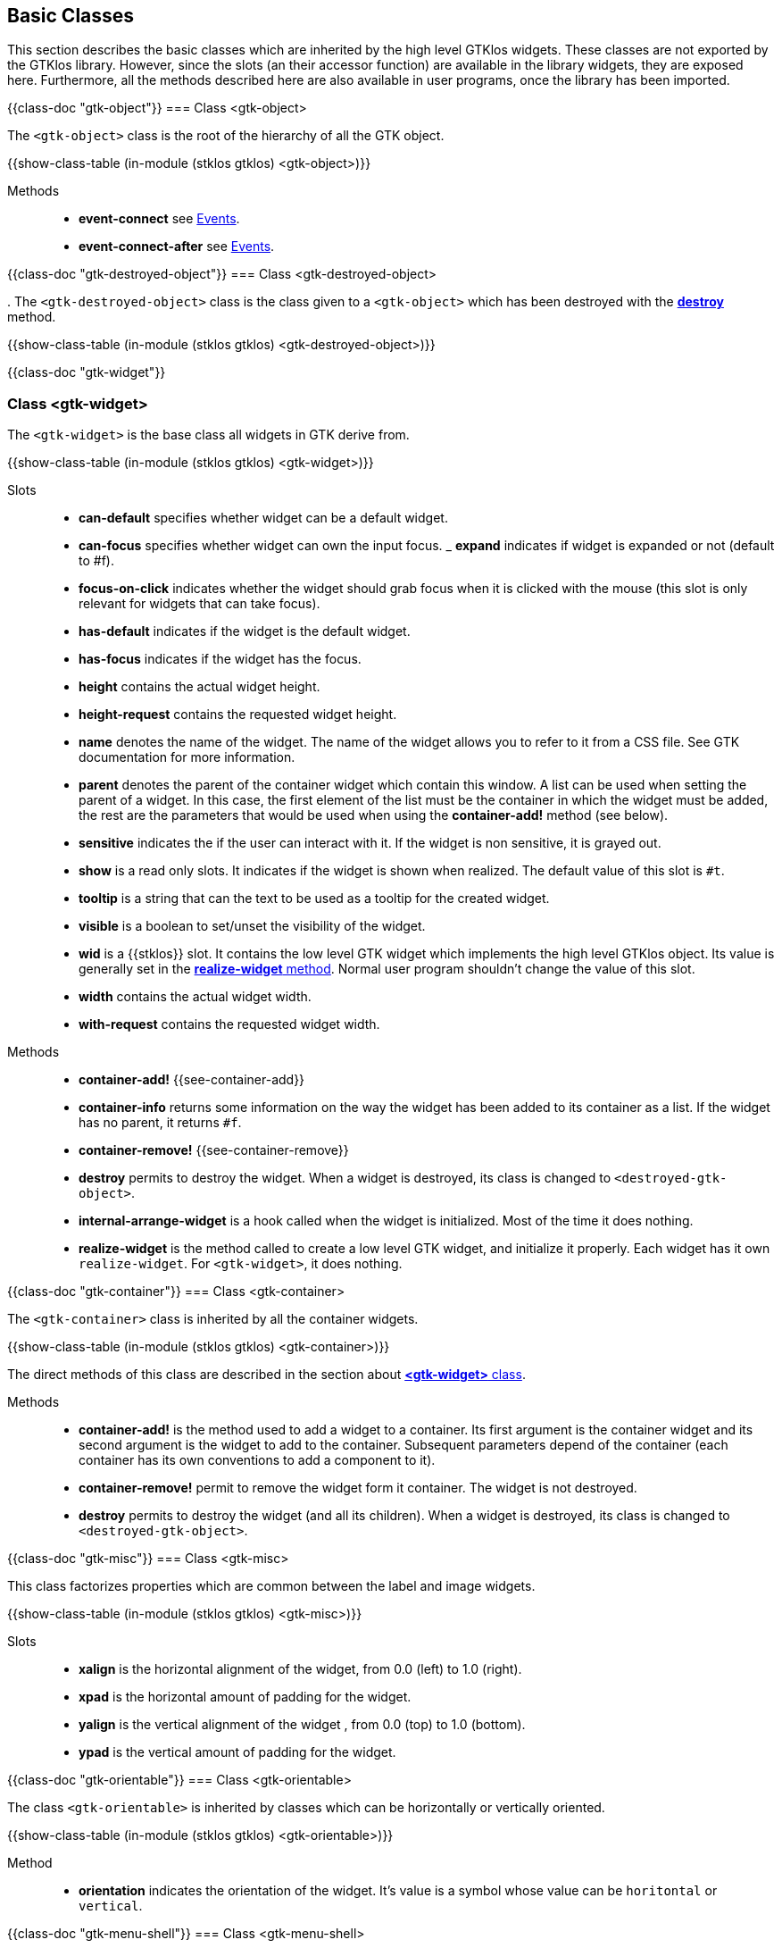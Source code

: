 //  SPDX-License-Identifier: GFDL-1.3-or-later
//
//  Copyright © 2000-2024 Erick Gallesio <eg@stklos.net>
//
//           Author: Erick Gallesio [eg@stklos.net]
//    Creation date:  31-Oct-2024 09:48

== Basic Classes

This section describes the basic classes which are inherited by the high level
GTKlos widgets. These classes are not exported by the GTKlos library. However,
since the slots (an their accessor function) are available in the library
widgets, they are exposed here. Furthermore, all the methods described here
are also available in user programs, once the library has been imported.


{{class-doc "gtk-object"}}
=== Class <gtk-object>

The `<gtk-object>` class is the root of the hierarchy of all the GTK object.

{{show-class-table (in-module (stklos gtklos) <gtk-object>)}}


Methods::

- *event-connect* see <<Events, Events>>.
- *event-connect-after* see <<Events, Events>>.

// ======================================================================
{{class-doc "gtk-destroyed-object"}}
=== Class <gtk-destroyed-object>

indexterm:[destroy _method_].
The `<gtk-destroyed-object>` class is the class given to a `<gtk-object>` which
has been destroyed with the <<destroy, *destroy*>> method.

{{show-class-table (in-module (stklos gtklos) <gtk-destroyed-object>)}}


<<<
{{class-doc  "gtk-widget"}}
[%gtk_widget]
=== Class <gtk-widget>

The `<gtk-widget>` is the base class all widgets in GTK derive from.


{{show-class-table (in-module (stklos gtklos) <gtk-widget>)}}

Slots::

- *can-default* specifies whether widget can be a default widget.
- *can-focus* specifies whether widget can own the input focus.
_ *expand* indicates if widget is expanded or not (default to #f).
- *focus-on-click* indicates whether the widget should grab focus when it is
   clicked with the mouse (this slot is only relevant for widgets that can
   take focus).
- *has-default* indicates if  the widget is the default widget.
- *has-focus* indicates if  the widget has the focus.
- *height* contains the actual widget height.
- *height-request* contains the requested widget height.
- *name* denotes the name of the widget. The name of the widget allows you to
   refer to it from a CSS file. See GTK documentation for more information.
- *parent* denotes the parent of the container widget which contain this
   window.  A list can be used when setting the parent of a widget. In this
   case, the first element of the list must be the container in which the
   widget must be added, the rest are the parameters that would be used when
   using the *container-add!* method (see below).
- *sensitive* indicates the if the user can interact with it. If the widget is
   non sensitive, it is grayed out.
- *show* is a read only slots. It indicates if the widget is shown when realized.
  The default value of this slot is `#t`.
- *tooltip* is a string that can the text to be used as a tooltip for the
  created widget.
- *visible* is a boolean to set/unset the visibility of the widget.
- *wid* is a {{stklos}} slot. It contains the low level GTK widget which
   implements the high level GTKlos object. Its value is generally set in the
   <<realize-widget, *realize-widget* method>>.  Normal user program shouldn't
   change the value of this slot.
- *width* contains the actual widget width.
- *with-request* contains the requested widget width.

[#realize-widget]
Methods::
[#destroy]
- *container-add!* {{see-container-add}}
- *container-info* returns some information on the way the widget has been
   added to its container as a list. If the widget has no parent, it returns
   `#f`.
- *container-remove!* {{see-container-remove}}
- *destroy* permits to destroy the widget.  When a widget is destroyed, its
   class is changed to `<destroyed-gtk-object>`.
- *internal-arrange-widget* is a hook called when the widget is
   initialized. Most of the time it does nothing.
- *realize-widget* is the method called to create a low level GTK widget, and
   initialize it properly. Each widget has it own `realize-widget`. For
   `<gtk-widget>`, it does nothing.


{{class-doc  "gtk-container"}}
=== Class <gtk-container>


The `<gtk-container>` class is inherited by all the container widgets.


{{show-class-table (in-module (stklos gtklos) <gtk-container>)}}

The direct methods of this class are described in the section about
<<class-gtk-widget, *<gtk-widget>* class>>.

[#container-add!]
Methods::
[#container-remove!]

- *container-add!*  is the method used to add a widget to a container. Its
   first argument is the container widget and its second argument is the
   widget to add to the container. Subsequent parameters depend of the
   container (each container has its own conventions to add a component to
   it).
- *container-remove!* permit to remove the widget form it container. The
   widget is not destroyed.
- *destroy* permits to destroy the widget (and all its children).  When a
   widget is destroyed, its class is changed to `<destroyed-gtk-object>`.


<<<

// ----------------------------------------------------------------------
{{class-doc  "gtk-misc"}}
=== Class <gtk-misc>

This class factorizes properties which are common between the label and image
widgets.

{{show-class-table (in-module (stklos gtklos) <gtk-misc>)}}

Slots::

- *xalign* is the horizontal alignment of the widget, from 0.0 (left) to 1.0
   (right).
- *xpad* is the horizontal amount of padding for the widget.
- *yalign* is the vertical alignment of the widget , from 0.0 (top) to 1.0
   (bottom).
- *ypad* is the vertical amount of padding for the widget.


{{class-doc  "gtk-orientable"}}
=== Class <gtk-orientable>

The class `<gtk-orientable>` is inherited by classes which can be horizontally or vertically oriented.

{{show-class-table (in-module (stklos gtklos) <gtk-orientable>)}}

Method::

- *orientation* indicates the orientation of the widget. It's value is a
symbol whose value can be `horitontal` or `vertical`.


<<<
// ======================================================================
{{class-doc  "gtk-menu-shell"}}
=== Class <gtk-menu-shell>

The class `<gtk-menu-shell>` is a base class. It is the ancestor of the classes
`<menu>` and `<menu-bar>`.

{{show-class-table (in-module (stklos gtklos) <gtk-menu-shell>)}}


// ======================================================================
{{class-doc  "gtk-menu-item"}}
=== Class <gtk-menu-item>

The class `<gtk-menu-item>` is inherited by menu item classes which can hav an
associated callback .

{{show-class-table (in-module (stklos gtklos) <gtk-menu-item>)}}

Method::

- *command* contains the callback associated to the menu item (see <<Events,
   Events>>).
